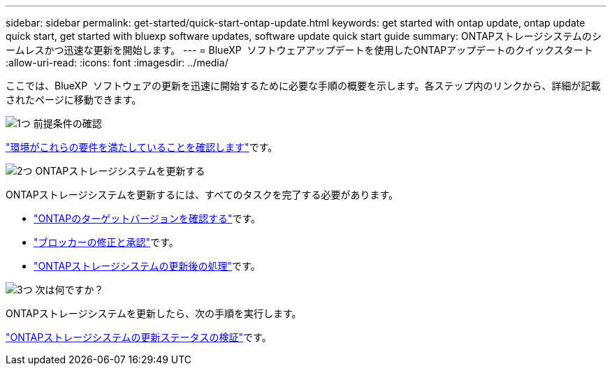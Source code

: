 ---
sidebar: sidebar 
permalink: get-started/quick-start-ontap-update.html 
keywords: get started with ontap update, ontap update quick start, get started with bluexp software updates, software update quick start guide 
summary: ONTAPストレージシステムのシームレスかつ迅速な更新を開始します。 
---
= BlueXP  ソフトウェアアップデートを使用したONTAPアップデートのクイックスタート
:allow-uri-read: 
:icons: font
:imagesdir: ../media/


[role="lead"]
ここでは、BlueXP  ソフトウェアの更新を迅速に開始するために必要な手順の概要を示します。各ステップ内のリンクから、詳細が記載されたページに移動できます。

.image:https://raw.githubusercontent.com/NetAppDocs/common/main/media/number-1.png["1つ"] 前提条件の確認
[role="quick-margin-para"]
link:../get-started/prerequisites-ontap-update.html["環境がこれらの要件を満たしていることを確認します"]です。

.image:https://raw.githubusercontent.com/NetAppDocs/common/main/media/number-2.png["2つ"] ONTAPストレージシステムを更新する
[role="quick-margin-para"]
ONTAPストレージシステムを更新するには、すべてのタスクを完了する必要があります。

[role="quick-margin-list"]
* link:../ONTAP/choose-ontap-910-later.html["ONTAPのターゲットバージョンを確認する"]です。
* link:../ONTAP/fix-blockers-warnings.html["ブロッカーの修正と承認"]です。
* link:../ONTAP/update-storage-system.html["ONTAPストレージシステムの更新後の処理"]です。


.image:https://raw.githubusercontent.com/NetAppDocs/common/main/media/number-3.png["3つ"] 次は何ですか？
[role="quick-margin-para"]
ONTAPストレージシステムを更新したら、次の手順を実行します。

[role="quick-margin-para"]
link:../ONTAP/validate-storage-system-update.html["ONTAPストレージシステムの更新ステータスの検証"]です。
